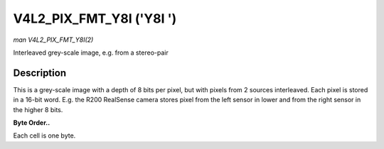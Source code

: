.. -*- coding: utf-8; mode: rst -*-

.. _V4L2-PIX-FMT-Y8I:

*************************
V4L2_PIX_FMT_Y8I ('Y8I ')
*************************

*man V4L2_PIX_FMT_Y8I(2)*

Interleaved grey-scale image, e.g. from a stereo-pair


Description
===========

This is a grey-scale image with a depth of 8 bits per pixel, but with
pixels from 2 sources interleaved. Each pixel is stored in a 16-bit
word. E.g. the R200 RealSense camera stores pixel from the left sensor
in lower and from the right sensor in the higher 8 bits.

**Byte Order..**

Each cell is one byte.



.. flat-table::
    :header-rows:  0
    :stub-columns: 0
    :widths:       2 1 1 1 1 1 1 1 1


    -  .. row 1

       -  start + 0:

       -  Y'\ :sub:`00left`

       -  Y'\ :sub:`00right`

       -  Y'\ :sub:`01left`

       -  Y'\ :sub:`01right`

       -  Y'\ :sub:`02left`

       -  Y'\ :sub:`02right`

       -  Y'\ :sub:`03left`

       -  Y'\ :sub:`03right`

    -  .. row 2

       -  start + 8:

       -  Y'\ :sub:`10left`

       -  Y'\ :sub:`10right`

       -  Y'\ :sub:`11left`

       -  Y'\ :sub:`11right`

       -  Y'\ :sub:`12left`

       -  Y'\ :sub:`12right`

       -  Y'\ :sub:`13left`

       -  Y'\ :sub:`13right`

    -  .. row 3

       -  start + 16:

       -  Y'\ :sub:`20left`

       -  Y'\ :sub:`20right`

       -  Y'\ :sub:`21left`

       -  Y'\ :sub:`21right`

       -  Y'\ :sub:`22left`

       -  Y'\ :sub:`22right`

       -  Y'\ :sub:`23left`

       -  Y'\ :sub:`23right`

    -  .. row 4

       -  start + 24:

       -  Y'\ :sub:`30left`

       -  Y'\ :sub:`30right`

       -  Y'\ :sub:`31left`

       -  Y'\ :sub:`31right`

       -  Y'\ :sub:`32left`

       -  Y'\ :sub:`32right`

       -  Y'\ :sub:`33left`

       -  Y'\ :sub:`33right`




.. ------------------------------------------------------------------------------
.. This file was automatically converted from DocBook-XML with the dbxml
.. library (https://github.com/return42/sphkerneldoc). The origin XML comes
.. from the linux kernel, refer to:
..
.. * https://github.com/torvalds/linux/tree/master/Documentation/DocBook
.. ------------------------------------------------------------------------------
